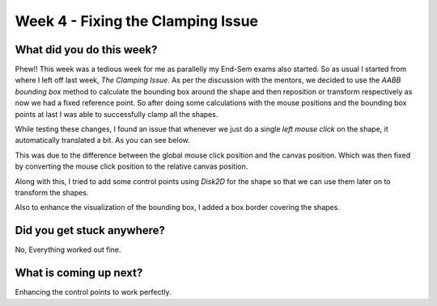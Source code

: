 ==================================
Week 4 - Fixing the Clamping Issue
==================================

.. post:: June 29 2022
   :author: Praneeth Shetty 
   :tags: google
   :category: gsoc


What did you do this week?
--------------------------
Phew!! This week was a tedious week for me as parallelly my End-Sem exams also started. So as usual I started from where I left off last week, *The Clamping Issue*. As per the discussion with the mentors, we decided to use the *AABB bounding box* method to calculate the bounding box around the shape and then reposition or transform respectively as now we had a fixed reference point. So after doing some calculations with the mouse positions and the bounding box points at last I was able to successfully clamp all the shapes.

.. image:: https://user-images.githubusercontent.com/64432063/175497817-21974f43-d82b-4245-b93d-2db1081e6b04.gif
    :width: 450
    :align: center

While testing these changes, I found an issue that whenever we just do a single *left mouse click* on the shape, it automatically translated a bit. As you can see below.

.. image:: https://user-images.githubusercontent.com/32108826/175790660-e4b05269-e8d3-44e9-92e1-336c0eeb34ca.gif
    :width: 400
    :align: center 

This was due to the difference between the global mouse click position and the canvas position. Which was then fixed by converting the mouse click position to the relative canvas position.

Along with this, I tried to add some control points using `Disk2D` for the shape so that we can use them later on to transform the shapes.

.. image:: https://user-images.githubusercontent.com/64432063/177264804-15e67715-b714-4e33-ac68-423375d81740.gif
    :width: 300
    :align: center

Also to enhance the visualization of the bounding box, I added a box border covering the shapes.

.. image:: https://user-images.githubusercontent.com/64432063/177264077-a8859a96-e3f7-444c-9760-8b9b17542f0f.gif
    :width: 300
    :align: center


Did you get stuck anywhere?
---------------------------
No, Everything worked out fine.

What is coming up next?
-----------------------
Enhancing the control points to work perfectly.
